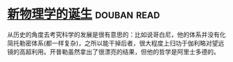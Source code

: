* [[https://book.douban.com/subject/26895884/][新物理学的诞生]]    :douban:read:
从历史的角度去考究科学的发展是很有意思的：比如说哥白尼，他的体系并没有化简托勒密体系(都一样复杂)，之所以能干掉后者，很大程度上归功于伽利略对望远镜的高超利用。开普勒虽然拿出了很漂亮的结果，但他的哲学是阿里士多德的。
